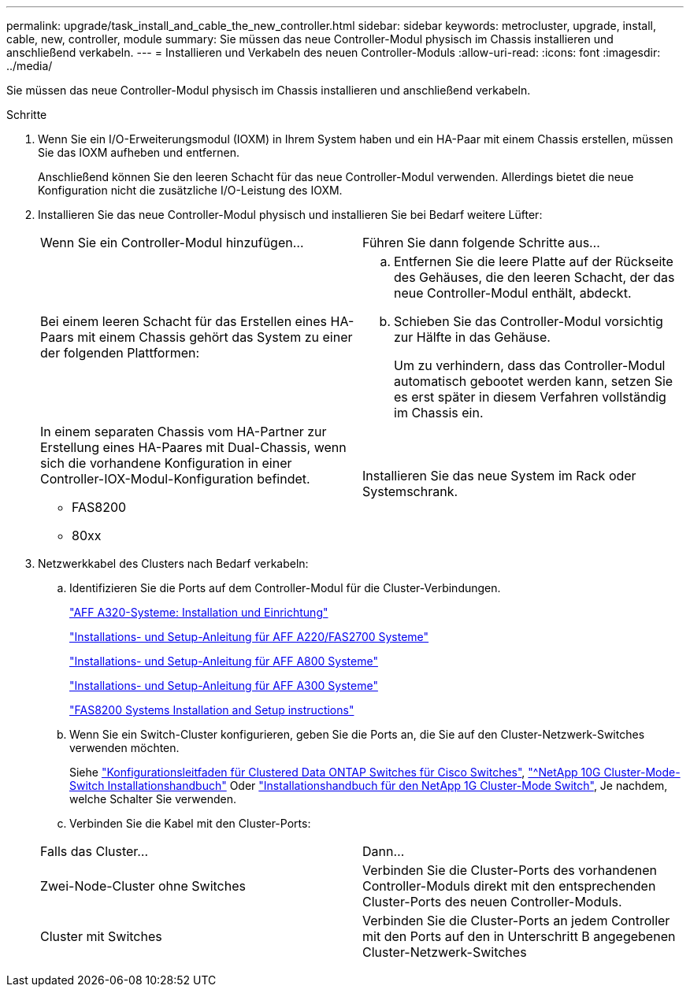 ---
permalink: upgrade/task_install_and_cable_the_new_controller.html 
sidebar: sidebar 
keywords: metrocluster, upgrade, install, cable, new, controller, module 
summary: Sie müssen das neue Controller-Modul physisch im Chassis installieren und anschließend verkabeln. 
---
= Installieren und Verkabeln des neuen Controller-Moduls
:allow-uri-read: 
:icons: font
:imagesdir: ../media/


[role="lead"]
Sie müssen das neue Controller-Modul physisch im Chassis installieren und anschließend verkabeln.

.Schritte
. Wenn Sie ein I/O-Erweiterungsmodul (IOXM) in Ihrem System haben und ein HA-Paar mit einem Chassis erstellen, müssen Sie das IOXM aufheben und entfernen.
+
Anschließend können Sie den leeren Schacht für das neue Controller-Modul verwenden. Allerdings bietet die neue Konfiguration nicht die zusätzliche I/O-Leistung des IOXM.

. Installieren Sie das neue Controller-Modul physisch und installieren Sie bei Bedarf weitere Lüfter:
+
|===


| Wenn Sie ein Controller-Modul hinzufügen... | Führen Sie dann folgende Schritte aus... 


 a| 
Bei einem leeren Schacht für das Erstellen eines HA-Paars mit einem Chassis gehört das System zu einer der folgenden Plattformen:
 a| 
.. Entfernen Sie die leere Platte auf der Rückseite des Gehäuses, die den leeren Schacht, der das neue Controller-Modul enthält, abdeckt.
.. Schieben Sie das Controller-Modul vorsichtig zur Hälfte in das Gehäuse.
+
Um zu verhindern, dass das Controller-Modul automatisch gebootet werden kann, setzen Sie es erst später in diesem Verfahren vollständig im Chassis ein.





 a| 
In einem separaten Chassis vom HA-Partner zur Erstellung eines HA-Paares mit Dual-Chassis, wenn sich die vorhandene Konfiguration in einer Controller-IOX-Modul-Konfiguration befindet.

** FAS8200
** 80xx

 a| 
Installieren Sie das neue System im Rack oder Systemschrank.

|===
. Netzwerkkabel des Clusters nach Bedarf verkabeln:
+
.. Identifizieren Sie die Ports auf dem Controller-Modul für die Cluster-Verbindungen.
+
https://docs.netapp.com/platstor/topic/com.netapp.doc.hw-a320-install-setup/home.html["AFF A320-Systeme: Installation und Einrichtung"^]

+
https://library.netapp.com/ecm/ecm_download_file/ECMLP2842666["Installations- und Setup-Anleitung für AFF A220/FAS2700 Systeme"^]

+
https://library.netapp.com/ecm/ecm_download_file/ECMLP2842668["Installations- und Setup-Anleitung für AFF A800 Systeme"^]

+
https://library.netapp.com/ecm/ecm_download_file/ECMLP2469722["Installations- und Setup-Anleitung für AFF A300 Systeme"^]

+
https://library.netapp.com/ecm/ecm_download_file/ECMLP2316769["FAS8200 Systems Installation and Setup instructions"^]

.. Wenn Sie ein Switch-Cluster konfigurieren, geben Sie die Ports an, die Sie auf den Cluster-Netzwerk-Switches verwenden möchten.
+
Siehe https://library.netapp.com/ecm/ecm_get_file/ECMP1115327["Konfigurationsleitfaden für Clustered Data ONTAP Switches für Cisco Switches"^], https://library.netapp.com/ecm/ecm_download_file/ECMP1117824["^NetApp 10G Cluster-Mode-Switch Installationshandbuch"^] Oder https://library.netapp.com/ecm/ecm_download_file/ECMP1117853["Installationshandbuch für den NetApp 1G Cluster-Mode Switch"^], Je nachdem, welche Schalter Sie verwenden.

.. Verbinden Sie die Kabel mit den Cluster-Ports:


+
|===


| Falls das Cluster... | Dann... 


 a| 
Zwei-Node-Cluster ohne Switches
 a| 
Verbinden Sie die Cluster-Ports des vorhandenen Controller-Moduls direkt mit den entsprechenden Cluster-Ports des neuen Controller-Moduls.



 a| 
Cluster mit Switches
 a| 
Verbinden Sie die Cluster-Ports an jedem Controller mit den Ports auf den in Unterschritt B angegebenen Cluster-Netzwerk-Switches

|===

